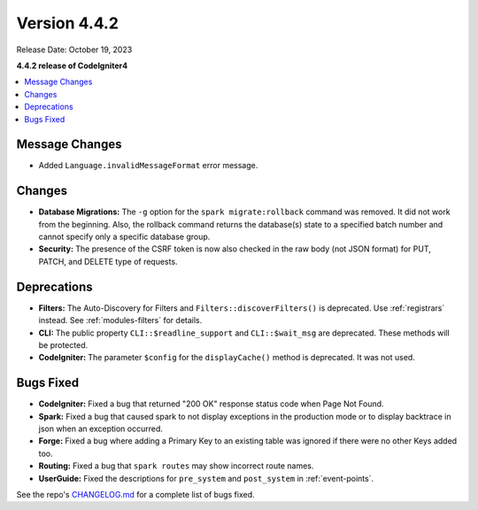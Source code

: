 Version 4.4.2
#############

Release Date: October 19, 2023

**4.4.2 release of CodeIgniter4**

.. contents::
    :local:
    :depth: 3

Message Changes
***************

- Added ``Language.invalidMessageFormat`` error message.

Changes
*******

- **Database Migrations:** The ``-g`` option for the ``spark migrate:rollback``
  command was removed. It did not work from the beginning. Also, the rollback
  command returns the database(s) state to a specified batch number and cannot
  specify only a specific database group.
- **Security:** The presence of the CSRF token is now also checked in the raw body (not JSON format) for PUT, PATCH, and DELETE type of requests.

Deprecations
************

- **Filters:** The Auto-Discovery for Filters and ``Filters::discoverFilters()``
  is deprecated. Use :ref:`registrars` instead. See :ref:`modules-filters` for
  details.
- **CLI:** The public property ``CLI::$readline_support`` and ``CLI::$wait_msg``
  are deprecated. These methods will be protected.
- **CodeIgniter:** The parameter ``$config`` for the ``displayCache()`` method is
  deprecated. It was not used.

Bugs Fixed
**********

- **CodeIgniter:** Fixed a bug that returned "200 OK" response status code when
  Page Not Found.
- **Spark:** Fixed a bug that caused spark to not display exceptions in the
  production mode or to display backtrace in json when an exception occurred.
- **Forge:** Fixed a bug where adding a Primary Key to an existing table was
  ignored if there were no other Keys added too.
- **Routing:** Fixed a bug that ``spark routes`` may show incorrect route names.
- **UserGuide:** Fixed the descriptions for ``pre_system`` and ``post_system``
  in :ref:`event-points`.

See the repo's
`CHANGELOG.md <https://github.com/codeigniter4/CodeIgniter4/blob/develop/CHANGELOG.md>`_
for a complete list of bugs fixed.
